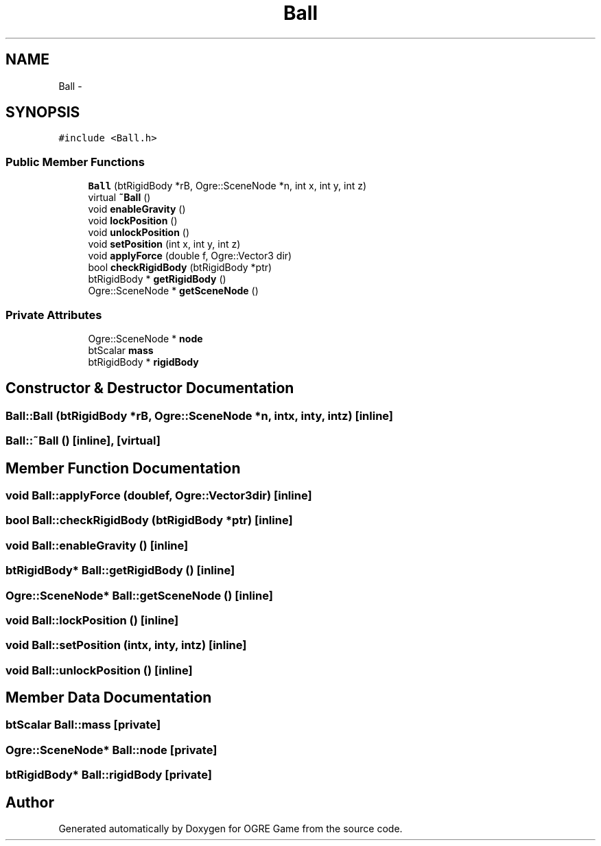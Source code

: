 .TH "Ball" 3 "Fri Mar 21 2014" "OGRE Game" \" -*- nroff -*-
.ad l
.nh
.SH NAME
Ball \- 
.SH SYNOPSIS
.br
.PP
.PP
\fC#include <Ball\&.h>\fP
.SS "Public Member Functions"

.in +1c
.ti -1c
.RI "\fBBall\fP (btRigidBody *rB, Ogre::SceneNode *n, int x, int y, int z)"
.br
.ti -1c
.RI "virtual \fB~Ball\fP ()"
.br
.ti -1c
.RI "void \fBenableGravity\fP ()"
.br
.ti -1c
.RI "void \fBlockPosition\fP ()"
.br
.ti -1c
.RI "void \fBunlockPosition\fP ()"
.br
.ti -1c
.RI "void \fBsetPosition\fP (int x, int y, int z)"
.br
.ti -1c
.RI "void \fBapplyForce\fP (double f, Ogre::Vector3 dir)"
.br
.ti -1c
.RI "bool \fBcheckRigidBody\fP (btRigidBody *ptr)"
.br
.ti -1c
.RI "btRigidBody * \fBgetRigidBody\fP ()"
.br
.ti -1c
.RI "Ogre::SceneNode * \fBgetSceneNode\fP ()"
.br
.in -1c
.SS "Private Attributes"

.in +1c
.ti -1c
.RI "Ogre::SceneNode * \fBnode\fP"
.br
.ti -1c
.RI "btScalar \fBmass\fP"
.br
.ti -1c
.RI "btRigidBody * \fBrigidBody\fP"
.br
.in -1c
.SH "Constructor & Destructor Documentation"
.PP 
.SS "Ball::Ball (btRigidBody *rB, Ogre::SceneNode *n, intx, inty, intz)\fC [inline]\fP"

.SS "Ball::~Ball ()\fC [inline]\fP, \fC [virtual]\fP"

.SH "Member Function Documentation"
.PP 
.SS "void Ball::applyForce (doublef, Ogre::Vector3dir)\fC [inline]\fP"

.SS "bool Ball::checkRigidBody (btRigidBody *ptr)\fC [inline]\fP"

.SS "void Ball::enableGravity ()\fC [inline]\fP"

.SS "btRigidBody* Ball::getRigidBody ()\fC [inline]\fP"

.SS "Ogre::SceneNode* Ball::getSceneNode ()\fC [inline]\fP"

.SS "void Ball::lockPosition ()\fC [inline]\fP"

.SS "void Ball::setPosition (intx, inty, intz)\fC [inline]\fP"

.SS "void Ball::unlockPosition ()\fC [inline]\fP"

.SH "Member Data Documentation"
.PP 
.SS "btScalar Ball::mass\fC [private]\fP"

.SS "Ogre::SceneNode* Ball::node\fC [private]\fP"

.SS "btRigidBody* Ball::rigidBody\fC [private]\fP"


.SH "Author"
.PP 
Generated automatically by Doxygen for OGRE Game from the source code\&.

